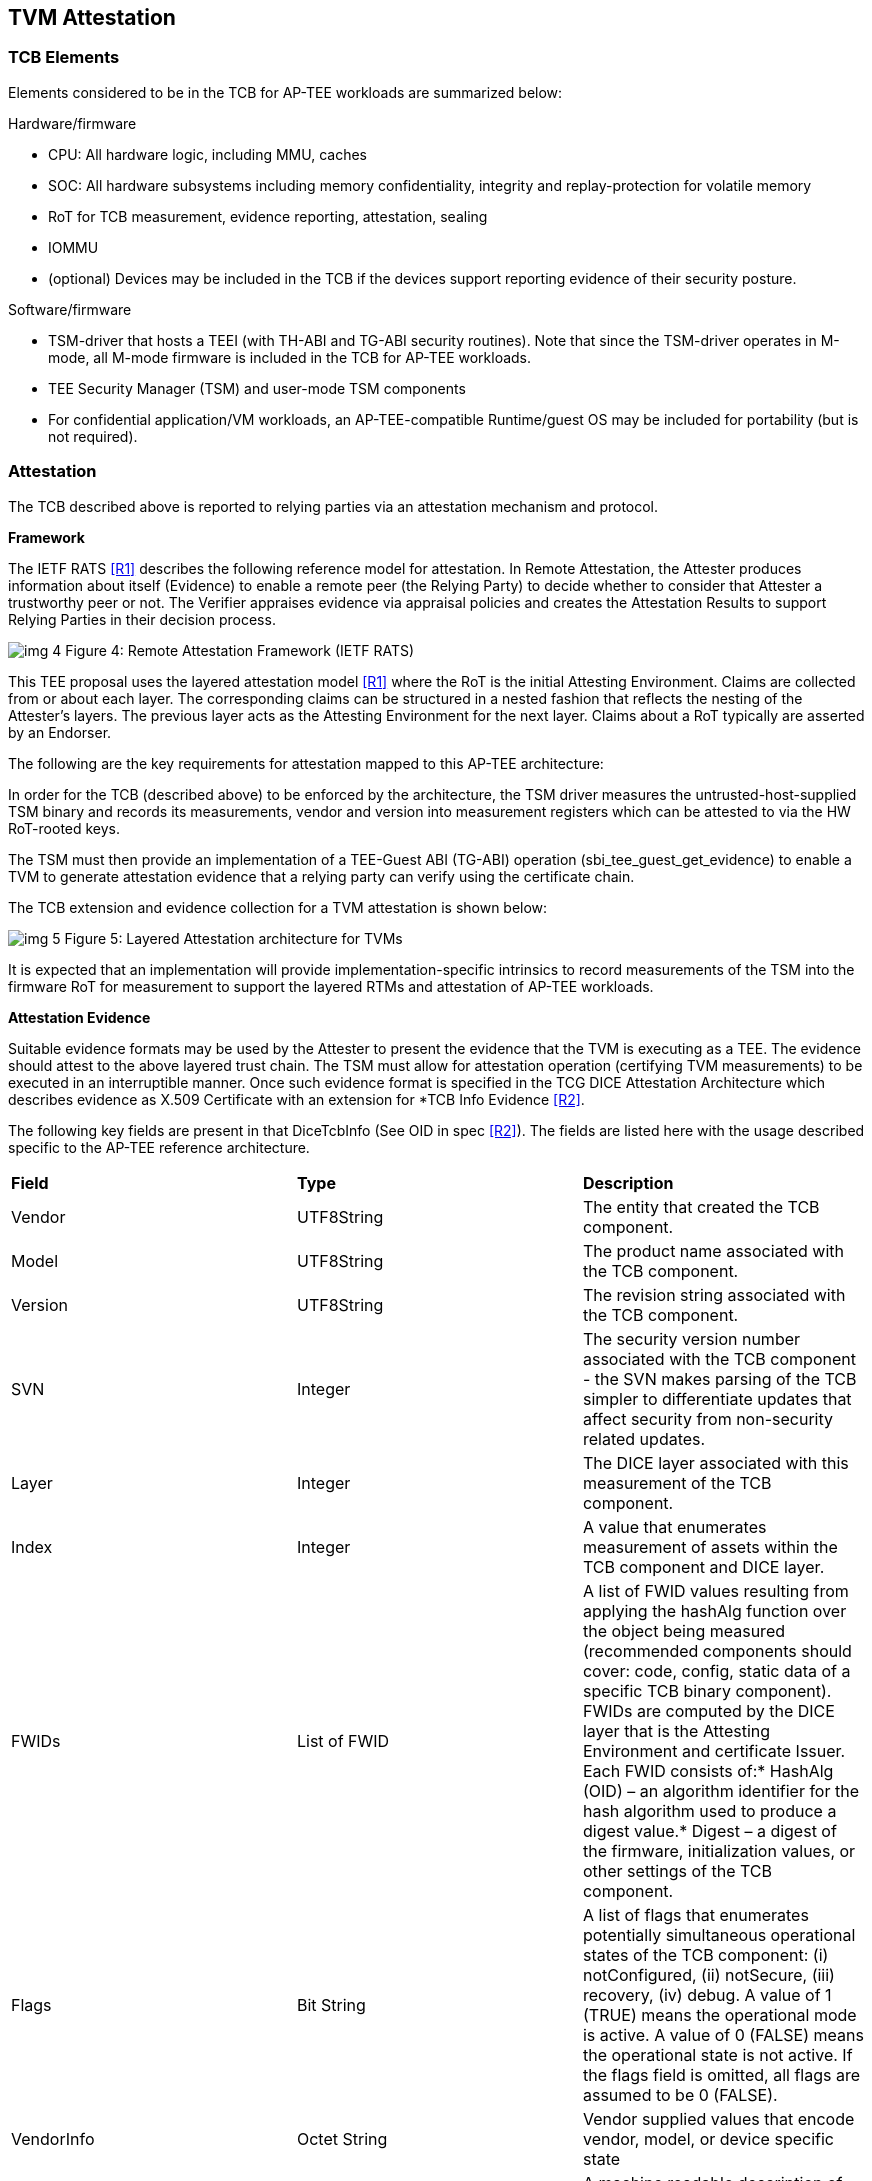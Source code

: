:imagesdir: ./images

[[attestation]]
== TVM Attestation

=== TCB Elements

Elements considered to be in the TCB for AP-TEE workloads are summarized 
below:

Hardware/firmware 

* CPU: All hardware logic, including MMU, caches 
* SOC: All hardware subsystems including memory confidentiality, integrity 
and replay-protection for volatile memory
* RoT for TCB measurement, evidence reporting, attestation, sealing
* IOMMU
* (optional) Devices may be included in the TCB if the devices support 
reporting evidence of their security posture.

Software/firmware

* TSM-driver that hosts a TEEI (with TH-ABI and TG-ABI security routines). 
Note that since the TSM-driver operates in M-mode, all M-mode firmware is 
included in the TCB for AP-TEE workloads.
* TEE Security Manager (TSM) and user-mode TSM components
* For confidential application/VM workloads, an AP-TEE-compatible 
Runtime/guest OS may be included for portability (but is not required).

=== Attestation

The TCB described above is reported to relying parties via an attestation 
mechanism and protocol.

*Framework*

The IETF RATS <<R1>> describes the following reference model for attestation. 
In Remote Attestation, the Attester produces information about itself 
(Evidence) to enable a remote peer (the Relying Party) to decide whether to 
consider that Attester a trustworthy peer or not. The Verifier appraises 
evidence via appraisal policies and creates the Attestation Results to 
support Relying Parties in their decision process.

image:img_4.png[]
Figure 4: Remote Attestation Framework (IETF RATS)

This TEE proposal uses the layered attestation model <<R1>> where the RoT 
is the initial Attesting Environment. Claims are collected from or about 
each layer. The corresponding claims can be structured in a nested fashion 
that reflects the nesting of the Attester's layers. The previous layer 
acts as the Attesting Environment for the next layer. Claims about a RoT 
typically are asserted by an Endorser.

The following are the key requirements for attestation mapped to this 
AP-TEE architecture:

In order for the TCB (described above) to be enforced by the architecture, 
the TSM driver measures the untrusted-host-supplied TSM binary and records 
its measurements, vendor and version into measurement registers which can 
be attested to via the HW RoT-rooted keys. 

The TSM must then provide an implementation of a TEE-Guest ABI (TG-ABI) 
operation (sbi_tee_guest_get_evidence) to enable a TVM to generate 
attestation evidence that a relying party can verify using the certificate 
chain. 

The TCB extension and evidence collection for a TVM attestation is shown 
below:

image:img_5.png[]
Figure 5: Layered Attestation architecture for TVMs

It is expected that an implementation will provide implementation-specific 
intrinsics to record measurements of the TSM into the firmware RoT for 
measurement to support the layered RTMs and attestation of AP-TEE workloads. 

*Attestation Evidence*

Suitable evidence formats may be used by the Attester to present the 
evidence that the TVM is executing as a TEE. The evidence should attest to 
the above layered trust chain. The TSM must allow for attestation operation 
(certifying TVM measurements) to be executed in an interruptible manner. 
Once such evidence format is specified in the TCG DICE Attestation 
Architecture which describes evidence as X.509 Certificate with an 
extension for *TCB Info Evidence <<R2>>. 

The following key fields are present in that DiceTcbInfo (See OID in spec 
<<R2>>). The fields are listed here with the usage described specific to the 
AP-TEE reference architecture.

|=== 
| *Field*      | *Type*       |  *Description*
| Vendor       | UTF8String   | The entity that created the TCB component.
| Model        | UTF8String   | The product name associated with the TCB 
component.
| Version      | UTF8String   | The revision string associated with the TCB 
component.
| SVN          | Integer      | The security version number associated with 
the TCB component - the SVN makes parsing of the TCB simpler to 
differentiate updates that affect security from non-security related 
updates.
| Layer        | Integer      | The DICE layer associated with this 
measurement of the TCB component.
| Index        | Integer      | A value that enumerates measurement of 
assets within the TCB component and DICE layer.
| FWIDs        | List of FWID | A list of FWID values resulting from 
applying the hashAlg function over the object being measured (recommended 
components should cover: code, config, static data of a specific TCB binary 
component). FWIDs are computed by the DICE layer that is the Attesting 
Environment and certificate Issuer. Each FWID consists of:* HashAlg (OID) – 
an algorithm identifier for the hash algorithm used to produce a digest 
value.* Digest – a digest of the firmware, initialization values, or other 
settings of the TCB component.
| Flags        | Bit String   | A list of flags that enumerates potentially
simultaneous operational states of the TCB component:
(i) notConfigured, (ii) notSecure, (iii) recovery, (iv) debug.
A value of 1 (TRUE) means the operational mode is active.
A value of 0 (FALSE) means the operational state is not active.
If the flags field is omitted, all flags are assumed to be 0 
(FALSE).
| VendorInfo   | Octet String | Vendor supplied values that encode vendor, 
model, or device specific state
| Type         | Octet String | A machine readable description of the 
measurement                                                                  
|===

This extension defines attestation evidence about the DICE layer that is 
associated with the Subject key. The certificate Subject and 
SubjectPublicKey identify the entity to which the DiceTcbInfo extension 
applies. When this extension is used, the measurements in the evidence 
usually describe the software/firmware (and configuration) which will 
execute within the TCB. The AuthorityKeyIdentifier extension <<R2>> MUST be 
supplied when the DiceTcbInfo extension is supplied. This allows the 
Verifier to locate the signer’s certificate. The DiceTcbInfo extension 
should be included with CRL entries that revoke the certificate that 
originally included the said DiceTcbInfo extension. 

For TVM attestation, the following TCB Evidence Info will be sequenced 
using the above DiceTcbInfo structure. Multiple evidences may be provided 
via the *MultiDiceTcbInfo* extension:

* Cryptographic hash of the RoT FW binary and configuration, along with its 
SVN and other fields; 
* Cryptographic hash of the TSM-driver binary and configuration, along with 
its SVN and other fields ; 
* Cryptographic hash of the TSM binary and configuration, with its SVN and 
other fields; 
* Cryptographic hash of the OSAM (described below) binary and 
configuration, with its SVN and other fields - this is applicable for 
remote attestation only;
  ** If OSAM is a 3rd party - the certifying entity will need a separate 
evidence entry. 
* Cryptographic hash of the TVM static binaries and configuration, along 
with its SVN and other fields.
* The TVM may additionally extend cryptographic measurements for other 
workload binaries and configuration loaded dynamically subsequent to boot 
via the TG-ABI.

The TVM TCB Evidence Info is managed by the TSM and is combined with the 
TSM’s TCB Evidence info that is in turn managed by the TSM-driver. The 
TSM-driver provides a TEEI security routine to enable the TSM and 
transitively the TVM to generate an Attestation CDI (Composite Device 
Identifier) and key to participate in an Attestation certificate-based 
protocol for remote (and local) attestation.

We recommend at least the following CDIs to be supported for AP-TEE 
workloads:

. Attestation CDI - This CDI is derived from the combination of the input 
values listed above and is expected to change across software updates or 
configuration changes of these components. This CDI is meant for remote 
attestation and is mandatory for AP-TEE implementations.
. Versioned Sealing CDI - This CDI is also derived from the combination of 
the input values listed above seeded with a component security version 
number. This Versioned Sealing CDI allows for the sealing key to be bound 
to a version chain of the TCB components. This CDI is appropriate for 
sealing and is recommended for AP-TEE implementations.

For remote attestation of a TVM, an X.509 Attestation certificate 
(structure shown below) is provisioned or generated on-demand for the TVM 
via the TSM. This process requires the generation of a CDI certificate 
where the subject key pair is derived from the Attestation CDI value for 
any layer (e.g. TSM-driver). The authority key pair which signs the 
certificate (e.g. RoT) is derived from the UDS (for the RoT) or, after the 
initial hardware to software transition, from the Attestation CDI value for 
the current layer (e.g. TSM-driver). The DICE flow outputs the CDI values 
and the generated certificate; the private key associated with the 
certificate may be optionally passed along with the CDI values to avoid the 
need for re-derivation by the target layer. The UDS-derived public key is 
certified by an external authority during manufacturing to root the 
certificate chain in a HW RoT. 

As a tangible example, the CDI private key for the TSM were used to sign a 
leaf certificate for an attestation key for the TVM, the certificate chain 
may look like this:

image:img_6.png[]
Figure 6: Attestation Certificate generation

This attestation certificate can be used in a challenge/response protocol 
to a remote relying party which must verify the certificate chain for the 
attestation key used to sign the relying party challenge. 

The Attestation key and certificate generation for TVMs may be performed 
with a U-mode TSM component called the Owner Signing Authority Module 
(OSAM) to enable an extension of the TCB to support interruptible signing 
operations. The OSAM may execute as part of the TSM or may be executed in 
the TSM U-mode to allow for the interruptibility models discussed in the 
TSM operation section of this document.

*TVM* *Attestation:*

X.509 CDI Certificates are used to enable Attestation certificates derived 
from the TSM CDI for each TVM hosted on the platform. All standard fields 
of a CDI certificate are described in the following table. This certificate 
can be generated given a CDI_Public key and the DICE input values.

|===
| *Field*  | *Description* 
| signatureAlgorithm | id-ecdsa-with-SHA256 per RFC 5758 recommended. 
Other signatureAlgorithms may be used.
| signatureValue | 64 byte ECDSA signature, using UDS_Private or a previous 
CDI_Private as the signing key
| version | v3
| serialNumber | CDI_ID in ASN.1 INTEGER form
| signature | id-ecdsa-with-SHA256 per RFC 5758
| issuer | “<UDS_ID> or <CDI_ID>” UDS_ID, CD_ID are hex encoded lower case
| validity | The validity values are populated as follows: notBefore can be 
any time known to be in the past, and notAfter is set to the standard 
value used to indicate no well-known expiry date, “99991231235959Z” per 
RFC 5280.  
| subject | “<CDI_ID>” where CDI_ID is hex encoded lower case
| subjectPublicKeyInfo | When using ECDSA, per RFC 5480 (id-ecPublicKey)
| issuerUniqueID | Not used
| subjectUniqueID | Not used
| extensions | Standard extensions are included as well as a custom TCG 
extension which holds information about the measurements used to derive 
CDI values. Both are described 
below.                                                  
|===

*CDI Standard Extensions*

|===
| *Extension* | *Critical* | *Description*
| authorityKeyIdentifier | non-critical | Contains only keyIdentifier set 
to UDS_ID or previous CDI_ID
| subjectKeyIdentifier | non-critical | Set to CDI_ID
| keyUsage | critical | Contains only keyCertSign. Other CDI certificates 
may be generated for other purposes for the TVM.
| basicConstraints | critical | The cA field is set to TRUE. The 
pathLenConstraint field is normally not included, but may be included 
and set to zero if it is known that no additional DICE layers exist. 
For example, for TVMs, this field may be set to zero.  
|===

*CDI Custom Extension Fields*

|===
| *Field*                          | *Value*                           
| extnID                           | OID from <<R2>> for TcbEvidenceInfo  
| critical                         | TRUE                              
| extnValue                        | A TcbEvidenceInfo (See above)     
|===

The TSM can issue an Attestation certificate to the TVM which includes the 
TVM TcbInfo, and can transfer that certificate to the TVM during 
initialization via a guest firmware mechanism (e.g. device tree or UEFI HOB). 
Alternately, the TSM can provide an interface to sign TVM TcBInfo and 
additional data (such as DRTM measurements done by the TVM) at runtime via 
the sbi_tee_guest_get_evidence interface to generate additional TVM Attestation 
certificates.

*sbi_tee_guest_get_evidence*: invoked by TVM - this TEEI operation is 
serviced by the TSM.

Inputs/outputs

* Input: virtual address to 4KB buffer containing a CSR (Certificate 
Signing Request) and additional parameters (nonce)
* Input/output:virtual address to 4KB aligned buffer where TSM certificate 
will be returned

Validation

* Set result register to indicate failure
* Verify VA where TVM Attestation certificate will be returned is 4KB 
aligned and read/write else fault
* Verify TVM provided CSR <size TBD> is contained within a 4KB page and 
read accessible else fault

Setup

* Create TVM attestation structure in a temporary buffer in per-hart 
confidential memory
* Populate TVM TcbEvidenceInfo per the TVM measurements recorded by the TSM
* Copy additional data from CSR <TBD>

Process

* Compute attestation certificate (per certificate fields and extensions 
described above) using TSM as the DICE for TVM

Outputs

* Copy out attestation structure to TSM verified memory region
* Set result register to indicate success


